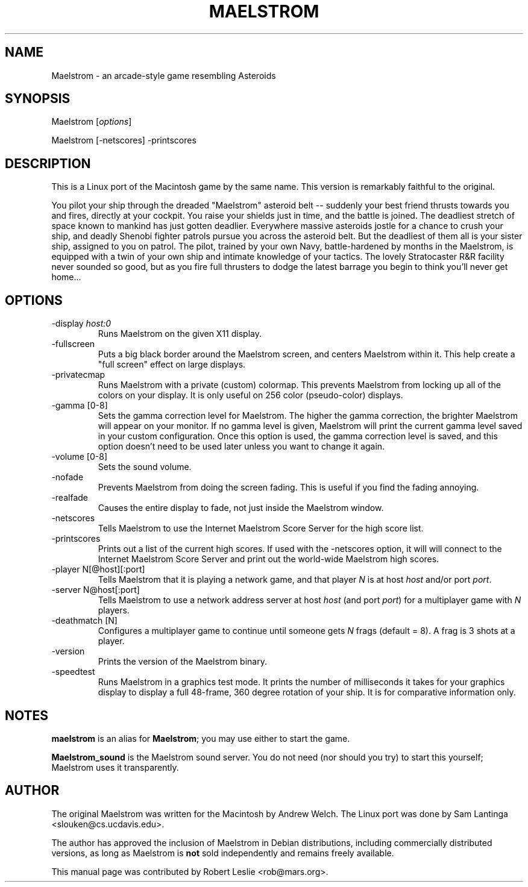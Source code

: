 .TH MAELSTROM 6 29-Dec-1996
.SH NAME
Maelstrom \- an arcade-style game resembling Asteroids
.SH SYNOPSIS
Maelstrom
.RI [ options ]
.PP
Maelstrom [-netscores] -printscores
.SH DESCRIPTION
This is a Linux port of the Macintosh game by the same
name. This version is remarkably faithful to the original.
.PP
You pilot your ship through the dreaded "Maelstrom" asteroid
belt -- suddenly your best friend thrusts towards you and fires, directly
at your cockpit.  You raise your shields just in time, and the battle is
joined.  The deadliest stretch of space known to mankind has just gotten
deadlier.  Everywhere massive asteroids jostle for a chance to crush your
ship, and deadly Shenobi fighter patrols pursue you across the asteroid belt.
But the deadliest of them all is your sister ship, assigned to you on patrol.
The pilot, trained by your own Navy, battle-hardened by months in the
Maelstrom, is equipped with a twin of your own ship and intimate knowledge
of your tactics.  The lovely Stratocaster R&R facility never sounded so good,
but as you fire full thrusters to dodge the latest barrage you begin to think
you'll never get home...
.SH OPTIONS
.TP
.RI "-display " host:0
Runs Maelstrom on the given X11 display.
.TP
-fullscreen
Puts a big black border around the Maelstrom screen, and centers Maelstrom
within it. This help create a "full screen" effect on large displays.
.TP
-privatecmap
Runs Maelstrom with a private (custom) colormap. This prevents Maelstrom from
locking up all of the colors on your display. It is only useful on 256 color
(pseudo-color) displays.
.TP
-gamma [0-8]
Sets the gamma correction level for Maelstrom. The higher the gamma
correction, the brighter Maelstrom will appear on your monitor. If no gamma
level is given, Maelstrom will print the current gamma level saved in your
custom configuration. Once this option is used, the gamma correction level is
saved, and this option doesn't need to be used later unless you want to change
it again.
.TP
-volume [0-8]
Sets the sound volume.
.TP
-nofade
Prevents Maelstrom from doing the screen fading. This is useful if you find
the fading annoying.
.TP
-realfade
Causes the entire display to fade, not just inside the Maelstrom window.
.TP
-netscores
Tells Maelstrom to use the Internet Maelstrom Score Server for the high score
list.
.TP
-printscores
Prints out a list of the current high scores. If used with the -netscores
option, it will will connect to the Internet Maelstrom Score Server and print
out the world-wide Maelstrom high scores.
.TP
-player N[@host][:port]
Tells Maelstrom that it is playing a network game, and that player
.I N
is at host
.I host
and/or port
.IR port .
.TP
-server N@host[:port]
Tells Maelstrom to use a network address server at host
.I host
(and port
.IR port )
for a multiplayer game with
.I N
players.
.TP
-deathmatch [N]
Configures a multiplayer game to continue until someone gets
.I N
frags (default = 8). A frag is 3 shots at a player.
.TP
-version
Prints the version of the Maelstrom binary.
.TP
-speedtest
Runs Maelstrom in a graphics test mode. It prints the number of milliseconds
it takes for your graphics display to display a full 48-frame, 360 degree
rotation of your ship. It is for comparative information only.
.SH NOTES
.B maelstrom
is an alias for
.BR Maelstrom ;
you may use either to start the game.
.PP
.B Maelstrom_sound
is the Maelstrom sound server. You do not need (nor should you try) to
start this yourself; Maelstrom uses it transparently.
.SH AUTHOR
The original Maelstrom was written for the Macintosh by Andrew Welch.
The Linux port was done by Sam Lantinga <slouken@cs.ucdavis.edu>.
.PP
The author has approved the inclusion of Maelstrom in Debian distributions,
including commercially distributed versions, as long as Maelstrom is
.B not
sold independently and remains freely available.
.PP
This manual page was contributed by Robert Leslie <rob@mars.org>.
